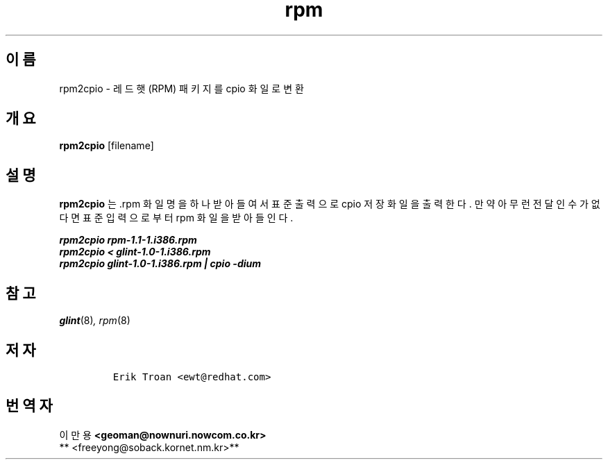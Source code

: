 .\" Automatically generated by Pandoc 2.9.2.1
.\"
.TH "rpm" "8" "1995\[uB144] 9\[uC6D4] 15\[uC77C]" "" ""
.hy
.SH \[uC774]\[uB984]
.PP
rpm2cpio - \[uB808]\[uB4DC]\[uD587] (RPM)
\[uD328]\[uD0A4]\[uC9C0]\[uB97C] cpio \[uD654]\[uC77C]\[uB85C]
\[uBCC0]\[uD658]
.SH \[uAC1C]\[uC694]
.PP
\f[B]rpm2cpio\f[R] [filename]
.SH \[uC124]\[uBA85]
.PP
\f[B]rpm2cpio\f[R] \[uB294] .rpm \[uD654]\[uC77C]\[uBA85]\[uC744]
\[uD558]\[uB098] \[uBC1B]\[uC544]\[uB4E4]\[uC5EC]\[uC11C]
\[uD45C]\[uC900]\[uCD9C]\[uB825]\[uC73C]\[uB85C] cpio
\[uC800]\[uC7A5]\[uD654]\[uC77C]\[uC744]
\[uCD9C]\[uB825]\[uD55C]\[uB2E4].
\[uB9CC]\[uC57D] \[uC544]\[uBB34]\[uB7F0]
\[uC804]\[uB2EC]\[uC778]\[uC218]\[uAC00] \[uC5C6]\[uB2E4]\[uBA74]
\[uD45C]\[uC900]\[uC785]\[uB825]\[uC73C]\[uB85C]\[uBD80]\[uD130] rpm
\[uD654]\[uC77C]\[uC744] \[uBC1B]\[uC544]\[uB4E4]\[uC778]\[uB2E4].
.PP
.PD 0
.P
.PD
\f[B]\f[BI]rpm2cpio rpm-1.1-1.i386.rpm\f[B]\f[R]
.PD 0
.P
.PD
\f[B]\f[BI]rpm2cpio < glint-1.0-1.i386.rpm\f[B]\f[R]
.PD 0
.P
.PD
\f[B]\f[BI]rpm2cpio glint-1.0-1.i386.rpm | cpio -dium\f[B]\f[R]
.SH \[uCC38]\[uACE0]
.PP
\f[I]glint\f[R](8)\f[I],\f[R] \f[I]rpm\f[R](8)
.SH \[uC800]\[uC790]
.IP
.nf
\f[C]
Erik Troan <ewt\[at]redhat.com>
\f[R]
.fi
.SH \[uBC88]\[uC5ED]\[uC790]
.PP
.PD 0
.P
.PD
\[uC774] \[uB9CC] \[uC6A9] \f[B]<geoman\[at]nownuri.nowcom.co.kr>\f[R]
.PD 0
.P
.PD
** <freeyong\[at]soback.kornet.nm.kr>**
